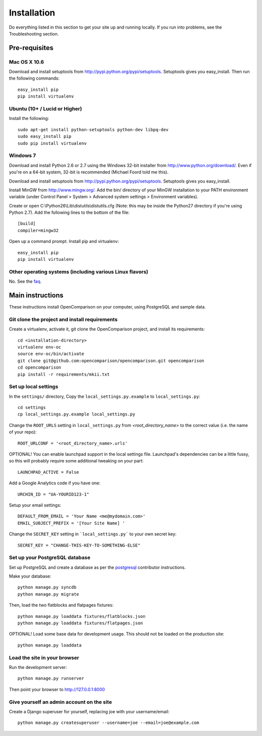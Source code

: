 ============
Installation
============

Do everything listed in this section to get your site up and running locally.  If you run into problems, see the Troubleshooting section.

Pre-requisites
==============

Mac OS X 10.6
-------------

Download and install setuptools from http://pypi.python.org/pypi/setuptools.  Setuptools gives you easy_install. Then run the following commands::

    easy_install pip
    pip install virtualenv

Ubuntu (10+ /  Lucid or Higher)
--------------------------------

Install the following::

    sudo apt-get install python-setuptools python-dev libpq-dev
    sudo easy_install pip
    sudo pip install virtualenv

Windows 7
---------

Download and install Python 2.6 or 2.7 using the Windows 32-bit installer from http://www.python.org/download/.  Even if you're on a 64-bit system, 32-bit is recommended (Michael Foord told me this).

Download and install setuptools from http://pypi.python.org/pypi/setuptools.  Setuptools gives you easy_install.

Install MinGW from http://www.mingw.org/.  Add the bin/ directory of your MinGW installation to your PATH environment variable (under Control Panel > System > Advanced system settings > Environment variables).

Create or open C:\\Python26\\Lib\\distutils\\distutils.cfg (Note: this may be inside the Python27 directory if you're using Python 2.7).  Add the following lines to the bottom of the file::

    [build]
    compiler=mingw32

Open up a command prompt.  Install pip and virtualenv::

    easy_install pip
    pip install virtualenv
    
Other operating systems (including various Linux flavors)
---------------------------------------------------------

No. See the faq_.

Main instructions
=================

These instructions install OpenComparison on your computer, using PostgreSQL and sample data.

Git clone the project and install requirements
------------------------------------------------

Create a virtualenv, activate it, git clone the OpenComparison project, and install its requirements::

    cd <installation-directory>
    virtualenv env-oc
    source env-oc/bin/activate
    git clone git@github.com:opencomparison/opencomparison.git opencomparison
    cd opencomparison
    pip install -r requirements/mkii.txt

Set up local settings
---------------------

In the ``settings/`` directory, Copy the ``local_settings.py.example`` to ``local_settings.py``::

    cd settings
    cp local_settings.py.example local_settings.py

Change the ``ROOT_URLS`` setting in ``local_settings.py`` from `<root_directory_name>` to the correct value (i.e. the name of your repo)::

    ROOT_URLCONF = '<root_directory_name>.urls'

OPTIONAL! You can enable launchpad support in the local settings file. Launchpad's dependencies can be a little fussy, so this will probably require some additional tweaking on your part::

    LAUNCHPAD_ACTIVE = False

Add a Google Analytics code if you have one::

    URCHIN_ID = "UA-YOURID123-1"

Setup your email settings::

    DEFAULT_FROM_EMAIL = 'Your Name <me@mydomain.com>'
    EMAIL_SUBJECT_PREFIX = '[Your Site Name] '

Change the ``SECRET_KEY`` setting in ```local_settings.py``` to your own secret key::

    SECRET_KEY = "CHANGE-THIS-KEY-TO-SOMETHING-ELSE"

Set up your PostgreSQL database
-------------------------------

Set up PostgreSQL and create a database as per the postgresql_ contributor instructions.

Make your database::

    python manage.py syncdb
    python manage.py migrate

Then, load the two flatblocks and flatpages fixtures::

    python manage.py loaddata fixtures/flatblocks.json
    python manage.py loaddata fixtures/flatpages.json

OPTIONAL! Load some base data for development usage. This should not be loaded on the production site::

    python manage.py loaddata

Load the site in your browser
-----------------------------

Run the development server::

    python manage.py runserver

Then point your browser to http://127.0.0.1:8000

Give yourself an admin account on the site
------------------------------------------

Create a Django superuser for yourself, replacing joe with your username/email::

    python manage.py createsuperuser --username=joe --email=joe@example.com


.. _postgresql: postgresql_contributor_instructions.html
.. _faq: faq